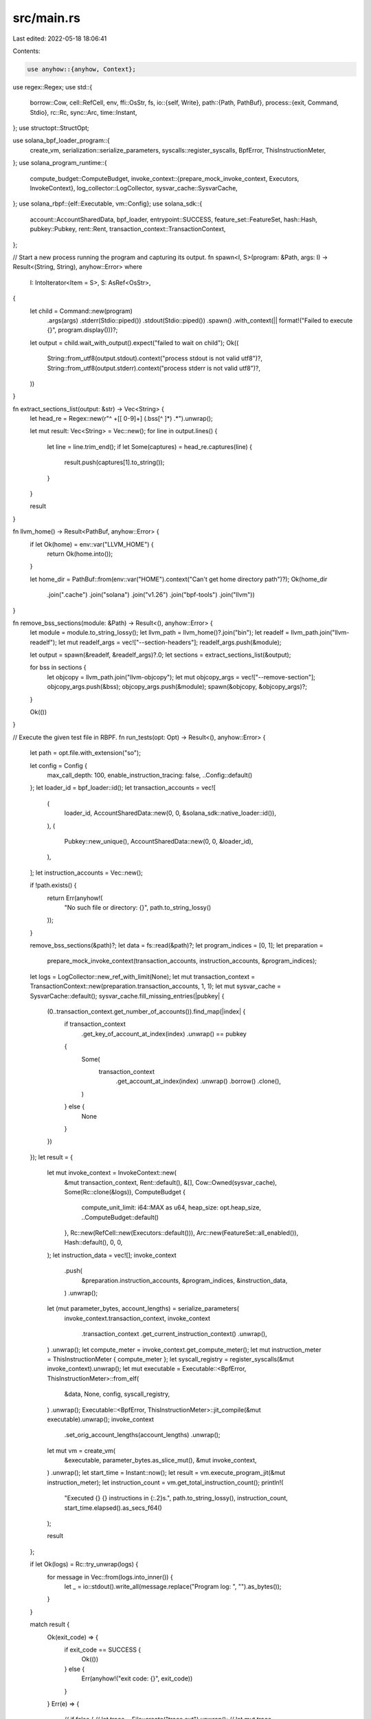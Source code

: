src/main.rs
===========

Last edited: 2022-05-18 18:06:41

Contents:

.. code-block:: rs

    use anyhow::{anyhow, Context};
use regex::Regex;
use std::{
    borrow::Cow,
    cell::RefCell,
    env,
    ffi::OsStr,
    fs,
    io::{self, Write},
    path::{Path, PathBuf},
    process::{exit, Command, Stdio},
    rc::Rc,
    sync::Arc,
    time::Instant,
};
use structopt::StructOpt;

use solana_bpf_loader_program::{
    create_vm, serialization::serialize_parameters, syscalls::register_syscalls, BpfError,
    ThisInstructionMeter,
};
use solana_program_runtime::{
    compute_budget::ComputeBudget,
    invoke_context::{prepare_mock_invoke_context, Executors, InvokeContext},
    log_collector::LogCollector,
    sysvar_cache::SysvarCache,
};
use solana_rbpf::{elf::Executable, vm::Config};
use solana_sdk::{
    account::AccountSharedData, bpf_loader, entrypoint::SUCCESS,
    feature_set::FeatureSet, hash::Hash, pubkey::Pubkey, rent::Rent,
    transaction_context::TransactionContext,
};

// Start a new process running the program and capturing its output.
fn spawn<I, S>(program: &Path, args: I) -> Result<(String, String), anyhow::Error>
where
    I: IntoIterator<Item = S>,
    S: AsRef<OsStr>,
{
    let child = Command::new(program)
        .args(args)
        .stderr(Stdio::piped())
        .stdout(Stdio::piped())
        .spawn()
        .with_context(|| format!("Failed to execute {}", program.display()))?;

    let output = child.wait_with_output().expect("failed to wait on child");
    Ok((
        String::from_utf8(output.stdout).context("process stdout is not valid utf8")?,
        String::from_utf8(output.stderr).context("process stderr is not valid utf8")?,
    ))
}

fn extract_sections_list(output: &str) -> Vec<String> {
    let head_re = Regex::new(r"^ +\[[ 0-9]+\] (.bss[^ ]*) .*").unwrap();

    let mut result: Vec<String> = Vec::new();
    for line in output.lines() {
        let line = line.trim_end();
        if let Some(captures) = head_re.captures(line) {
            result.push(captures[1].to_string());
        }
    }

    result
}

fn llvm_home() -> Result<PathBuf, anyhow::Error> {
    if let Ok(home) = env::var("LLVM_HOME") {
        return Ok(home.into());
    }

    let home_dir = PathBuf::from(env::var("HOME").context("Can't get home directory path")?);
    Ok(home_dir
        .join(".cache")
        .join("solana")
        .join("v1.26")
        .join("bpf-tools")
        .join("llvm"))
}

fn remove_bss_sections(module: &Path) -> Result<(), anyhow::Error> {
    let module = module.to_string_lossy();
    let llvm_path = llvm_home()?.join("bin");
    let readelf = llvm_path.join("llvm-readelf");
    let mut readelf_args = vec!["--section-headers"];
    readelf_args.push(&module);

    let output = spawn(&readelf, &readelf_args)?.0;
    let sections = extract_sections_list(&output);

    for bss in sections {
        let objcopy = llvm_path.join("llvm-objcopy");
        let mut objcopy_args = vec!["--remove-section"];
        objcopy_args.push(&bss);
        objcopy_args.push(&module);
        spawn(&objcopy, &objcopy_args)?;
    }

    Ok(())
}

// Execute the given test file in RBPF.
fn run_tests(opt: Opt) -> Result<(), anyhow::Error> {
    let path = opt.file.with_extension("so");

    let config = Config {
        max_call_depth: 100,
        enable_instruction_tracing: false,
        ..Config::default()
    };
    let loader_id = bpf_loader::id();
    let transaction_accounts = vec![
        (
            loader_id,
            AccountSharedData::new(0, 0, &solana_sdk::native_loader::id()),
        ),
        (
            Pubkey::new_unique(),
            AccountSharedData::new(0, 0, &loader_id),
        ),
    ];
    let instruction_accounts = Vec::new();

    if !path.exists() {
        return Err(anyhow!(
            "No such file or directory: {}",
            path.to_string_lossy()
        ));
    }

    remove_bss_sections(&path)?;
    let data = fs::read(&path)?;
    let program_indices = [0, 1];
    let preparation =
        prepare_mock_invoke_context(transaction_accounts, instruction_accounts, &program_indices);
    let logs = LogCollector::new_ref_with_limit(None);
    let mut transaction_context = TransactionContext::new(preparation.transaction_accounts, 1, 1);
    let mut sysvar_cache = SysvarCache::default();
    sysvar_cache.fill_missing_entries(|pubkey| {
        (0..transaction_context.get_number_of_accounts()).find_map(|index| {
            if transaction_context
                .get_key_of_account_at_index(index)
                .unwrap()
                == pubkey
            {
                Some(
                    transaction_context
                        .get_account_at_index(index)
                        .unwrap()
                        .borrow()
                        .clone(),
                )
            } else {
                None
            }
        })
    });
    let result = {
        let mut invoke_context = InvokeContext::new(
            &mut transaction_context,
            Rent::default(),
            &[],
            Cow::Owned(sysvar_cache),
            Some(Rc::clone(&logs)),
            ComputeBudget {
                compute_unit_limit: i64::MAX as u64,
                heap_size: opt.heap_size,
                ..ComputeBudget::default()
            },
            Rc::new(RefCell::new(Executors::default())),
            Arc::new(FeatureSet::all_enabled()),
            Hash::default(),
            0,
            0,
        );
        let instruction_data = vec![];
        invoke_context
            .push(
                &preparation.instruction_accounts,
                &program_indices,
                &instruction_data,
            )
            .unwrap();
        let (mut parameter_bytes, account_lengths) = serialize_parameters(
            invoke_context.transaction_context,
            invoke_context
                .transaction_context
                .get_current_instruction_context()
                .unwrap(),
        )
        .unwrap();
        let compute_meter = invoke_context.get_compute_meter();
        let mut instruction_meter = ThisInstructionMeter { compute_meter };
        let syscall_registry = register_syscalls(&mut invoke_context).unwrap();
        let mut executable = Executable::<BpfError, ThisInstructionMeter>::from_elf(
            &data,
            None,
            config,
            syscall_registry,
        )
        .unwrap();
        Executable::<BpfError, ThisInstructionMeter>::jit_compile(&mut executable).unwrap();
        invoke_context
            .set_orig_account_lengths(account_lengths)
            .unwrap();
        let mut vm = create_vm(
            &executable,
            parameter_bytes.as_slice_mut(),
            &mut invoke_context,
        )
        .unwrap();
        let start_time = Instant::now();
        let result = vm.execute_program_jit(&mut instruction_meter);
        let instruction_count = vm.get_total_instruction_count();
        println!(
            "Executed {} {} instructions in {:.2}s.",
            path.to_string_lossy(),
            instruction_count,
            start_time.elapsed().as_secs_f64()
        );

        result
    };

    if let Ok(logs) = Rc::try_unwrap(logs) {
        for message in Vec::from(logs.into_inner()) {
            let _ = io::stdout().write_all(message.replace("Program log: ", "").as_bytes());
        }
    }

    match result {
        Ok(exit_code) => {
            if exit_code == SUCCESS {
                Ok(())
            } else {
                Err(anyhow!("exit code: {}", exit_code))
            }
        }
        Err(e) => {
            // if false {
            //     let trace = File::create("trace.out").unwrap();
            //     let mut trace = BufWriter::new(trace);
            //     let analysis =
            //         solana_rbpf::static_analysis::Analysis::from_executable(executable.as_ref());
            //     vm.get_tracer().write(&mut trace, &analysis).unwrap();
            // }
            Err(e.into())
        }
    }
}

#[derive(Debug, StructOpt)]
#[structopt(
    name = "cargo-run-bpf-tests",
    about = "Test runner for the bpfel-unknown-unknown target"
)]
struct Opt {
    #[allow(dead_code)]
    #[structopt(long, hidden = true)]
    quiet: bool,
    /// RBPF heap size
    #[structopt(long)]
    heap_size: Option<usize>,
    #[structopt(parse(from_os_str))]
    file: PathBuf,
}

fn main() {
    solana_logger::setup();

    let mut args = env::args().collect::<Vec<_>>();
    if let Some("run-bpf-tests") = args.get(1).map(|a| a.as_str()) {
        // we're being invoked as `cargo run-bpf-tests`
        args.remove(1);
    }

    let opt = Opt::from_iter(&args);
    if let Err(e) = run_tests(opt) {
        eprintln!("error: {:#}", e);
        exit(1);
    }
}


